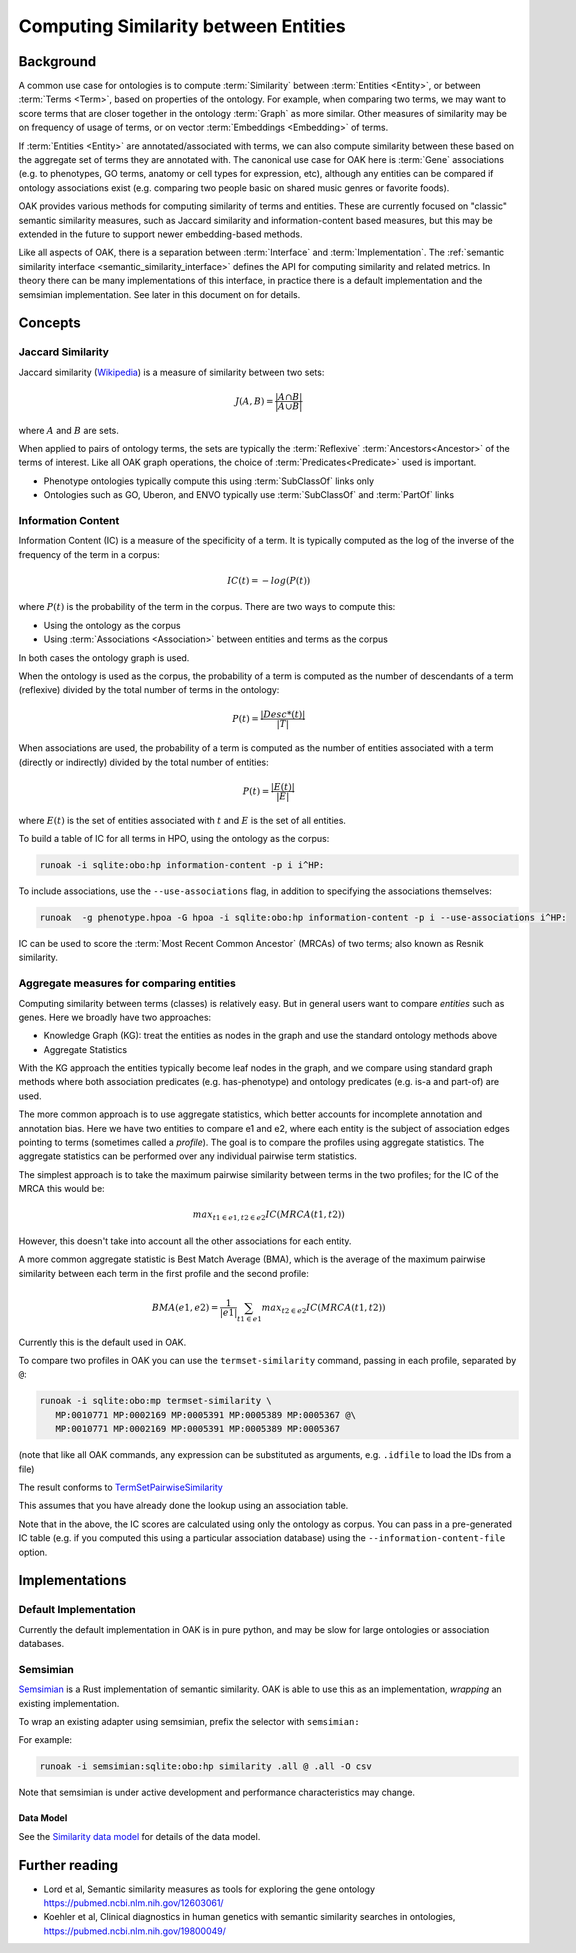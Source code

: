 .. _similarity:

Computing Similarity between Entities
====================================

Background
----------

A common use case for ontologies is to compute :term:`Similarity` between :term:`Entities <Entity>`,
or between :term:`Terms <Term>`, based on properties of the ontology. For example,
when comparing two terms, we may want to score terms that are closer together in the ontology
:term:`Graph` as more similar. Other measures of similarity may be on frequency of usage of terms,
or on vector :term:`Embeddings <Embedding>` of terms.

If :term:`Entities <Entity>` are annotated/associated with terms, we can also compute similarity
between these based on the aggregate set of terms they are annotated with. The canonical use
case for OAK here is :term:`Gene` associations (e.g. to phenotypes, GO terms, anatomy or cell
types for expression, etc), although any entities can be compared if ontology associations exist
(e.g. comparing two people basic on shared music genres or favorite foods).

OAK provides various methods for computing similarity of terms and entities. These are currently
focused on "classic" semantic similarity measures, such as Jaccard similarity and information-content
based measures, but this may be extended in the future to support newer embedding-based methods.

Like all aspects of OAK, there is a separation between :term:`Interface` and :term:`Implementation`.
The :ref:`semantic similarity interface <semantic_similarity_interface>` defines the API for computing similarity
and related metrics. In theory there can be many implementations of this interface, in practice there
is a default implementation and the semsimian implementation. See later in this document on for details.

Concepts
--------

Jaccard Similarity
^^^^^^^^^^^^^^^^^^^

Jaccard similarity (`Wikipedia <https://en.wikipedia.org/wiki/Jaccard_index>`_) is a measure of similarity
between two sets:

.. math::

    J(A,B) = \frac{|A \cap B|}{|A \cup B|}

where :math:`A` and :math:`B` are sets.

When applied to pairs of ontology terms, the sets are typically the :term:`Reflexive` :term:`Ancestors<Ancestor>`
of the terms of interest. Like all OAK graph operations, the choice of :term:`Predicates<Predicate>` used is
important.

- Phenotype ontologies typically compute this using :term:`SubClassOf` links only
- Ontologies such as GO, Uberon, and ENVO typically use :term:`SubClassOf` and :term:`PartOf` links

Information Content
^^^^^^^^^^^^^^^^^^^

Information Content (IC) is a measure of the specificity of a term. It is typically computed as the log of
the inverse of the frequency of the term in a corpus:

.. math::

    IC(t) = -log(P(t))

where :math:`P(t)` is the probability of the term in the corpus. There are two ways to compute this:

- Using the ontology as the corpus
- Using :term:`Associations <Association>` between entities and terms as the corpus

In both cases the ontology graph is used.

When the ontology is used as the corpus, the probability of a term is computed as the number of
descendants of a term (reflexive) divided by the total number of terms in the ontology:

.. math::

    P(t) = \frac{|Desc*(t)|}{|T|}

When associations are used, the probability of a term is computed as the number of entities
associated with a term (directly or indirectly) divided by the total number of entities:

.. math::

    P(t) = \frac{|E(t)|}{|E|}

where :math:`E(t)` is the set of entities associated with :math:`t` and :math:`E` is the set of all entities.

To build a table of IC for all terms in HPO, using the ontology as the corpus:

.. code-block:: bash

    runoak -i sqlite:obo:hp information-content -p i i^HP:

To include associations, use the ``--use-associations`` flag, in addition to
specifying the associations themselves:

.. code-block:: bash

    runoak  -g phenotype.hpoa -G hpoa -i sqlite:obo:hp information-content -p i --use-associations i^HP:

IC can be used to score the :term:`Most Recent Common Ancestor` (MRCAs) of two terms; also known
as Resnik similarity.

Aggregate measures for comparing entities
^^^^^^^^^^^^^^^^^^^^^^^^^^^^^^^^^^^^^^^^

Computing similarity between terms (classes) is relatively easy. But in general users want to compare
*entities* such as genes. Here we broadly have two approaches:

- Knowledge Graph (KG): treat the entities as nodes in the graph and use the standard ontology methods above
- Aggregate Statistics

With the KG approach the entities typically become leaf nodes in the graph, and we compare using standard
graph methods where both association predicates (e.g. has-phenotype) and ontology predicates (e.g. is-a and part-of)
are used.

The more common approach is to use aggregate statistics, which better accounts for incomplete annotation and
annotation bias. Here we have two entities to compare e1 and e2, where each entity is the subject
of association edges pointing to terms (sometimes called a *profile*). The goal is to compare the profiles
using aggregate statistics. The aggregate statistics can be performed over any individual pairwise term
statistics.

The simplest approach is to take the maximum pairwise similarity between terms in the two profiles;
for the IC of the MRCA this would be:

.. math::

    max_{t1 \in e1, t2 \in e2} IC(MRCA(t1,t2))

However, this doesn't take into account all the other associations for each entity.

A more common aggregate statistic is Best Match Average (BMA), which is the average of the maximum
pairwise similarity between each term in the first profile and the second profile:

.. math::

    BMA(e1,e2) = \frac{1}{|e1|} \sum_{t1 \in e1} max_{t2 \in e2} IC(MRCA(t1,t2))

Currently this is the default used in OAK.

To compare two profiles in OAK you can use the ``termset-similarity`` command, passing in each
profile, separated by ``@``:

.. code-block:: bash

    runoak -i sqlite:obo:mp termset-similarity \
       MP:0010771 MP:0002169 MP:0005391 MP:0005389 MP:0005367 @\
       MP:0010771 MP:0002169 MP:0005391 MP:0005389 MP:0005367

(note that like all OAK commands, any expression can be substituted as arguments, e.g. ``.idfile`` to
load the IDs from a file)

The result conforms to `TermSetPairwiseSimilarity <https://w3id.org/linkml/similarity/TermSetPairwiseSimilarity>`_

This assumes that you have already done the lookup using an association table.

Note that in the above, the IC scores are calculated using only the ontology as corpus.
You can pass in a pre-generated IC table (e.g. if you computed this using a particular association database)
using the ``--information-content-file`` option.

Implementations
---------------

Default Implementation
^^^^^^^^^^^^^^^^^^^^^

Currently the default implementation in OAK is in pure python, and may be slow for
large ontologies or association databases.

Semsimian
^^^^^^^^^

`Semsimian <https://github.com/monarch-initiative/semsimian>`_ is a Rust implementation of
semantic similarity. OAK is able to use this as an implementation, *wrapping* an existing
implementation.

To wrap an existing adapter using semsimian, prefix the selector with ``semsimian:``

For example:

.. code-block:: bash

    runoak -i semsimian:sqlite:obo:hp similarity .all @ .all -O csv

Note that semsimian is under active development and performance characteristics may change.

Data Model
~~~~~~~~~~

See the `Similarity data model <https://w3id.org/oak/similarity/>`_ for details of the data model.

Further reading
---------------

- Lord et al, Semantic similarity measures as tools for exploring the gene ontology https://pubmed.ncbi.nlm.nih.gov/12603061/
- Koehler et al, Clinical diagnostics in human genetics with semantic similarity searches in ontologies, https://pubmed.ncbi.nlm.nih.gov/19800049/